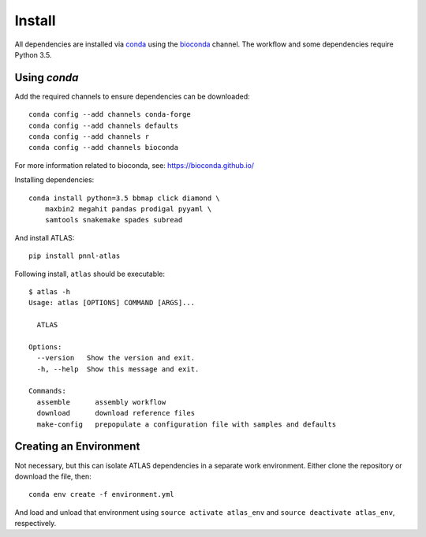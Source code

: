 Install
=======

All dependencies are installed via conda_ using the bioconda_ channel.
The workflow and some dependencies require Python 3.5.

Using `conda`
-------------

Add the required channels to ensure dependencies can be downloaded::

    conda config --add channels conda-forge
    conda config --add channels defaults
    conda config --add channels r
    conda config --add channels bioconda


For more information related to bioconda, see: https://bioconda.github.io/

Installing dependencies::

    conda install python=3.5 bbmap click diamond \
        maxbin2 megahit pandas prodigal pyyaml \
        samtools snakemake spades subread


And install ATLAS::

    pip install pnnl-atlas


Following install, ``atlas`` should be executable::

    $ atlas -h
    Usage: atlas [OPTIONS] COMMAND [ARGS]...

      ATLAS

    Options:
      --version   Show the version and exit.
      -h, --help  Show this message and exit.

    Commands:
      assemble      assembly workflow
      download      download reference files
      make-config   prepopulate a configuration file with samples and defaults


Creating an Environment
-----------------------

Not necessary, but this can isolate ATLAS dependencies in a separate work
environment. Either clone the repository or download the file, then::

    conda env create -f environment.yml


And load and unload that environment using ``source activate atlas_env``
and ``source deactivate atlas_env``, respectively.

.. _bioconda: https://github.com/bioconda/bioconda-recipes
.. _conda: https://www.continuum.io/downloads
